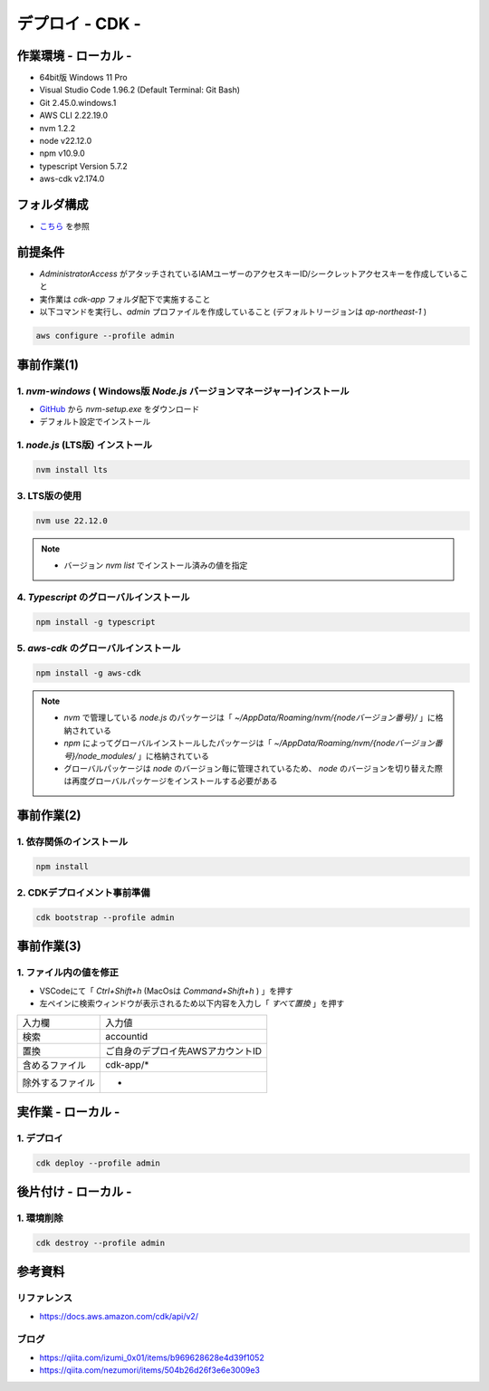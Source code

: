 ==============================
デプロイ - CDK -
==============================

作業環境 - ローカル -
==============================
* 64bit版 Windows 11 Pro
* Visual Studio Code 1.96.2 (Default Terminal: Git Bash)
* Git 2.45.0.windows.1
* AWS CLI 2.22.19.0
* nvm 1.2.2
* node v22.12.0
* npm v10.9.0
* typescript Version 5.7.2
* aws-cdk v2.174.0

フォルダ構成
==============================
* `こちら <./folder.md>`_ を参照

前提条件
==============================
* *AdministratorAccess* がアタッチされているIAMユーザーのアクセスキーID/シークレットアクセスキーを作成していること
* 実作業は *cdk-app* フォルダ配下で実施すること
* 以下コマンドを実行し、*admin* プロファイルを作成していること (デフォルトリージョンは *ap-northeast-1* )

.. code-block:: bash

  aws configure --profile admin

事前作業(1)
==============================
1. *nvm-windows* ( Windows版 *Node.js* バージョンマネージャー)インストール
---------------------------------------------------------------------------------------
* `GitHub <https://github.com/coreybutler/nvm-windows>`_ から *nvm-setup.exe* をダウンロード
* デフォルト設定でインストール

1. *node.js* (LTS版) インストール
---------------------------------
.. code-block:: bash

  nvm install lts

3. LTS版の使用
---------------------------------
.. code-block:: bash

  nvm use 22.12.0

.. note::

  * バージョン `nvm list` でインストール済みの値を指定

4. *Typescript* のグローバルインストール
---------------------------------------
.. code-block:: bash

  npm install -g typescript

5. *aws-cdk* のグローバルインストール
---------------------------------------
.. code-block:: bash

  npm install -g aws-cdk

.. note::

  * *nvm* で管理している *node.js* のパッケージは「 *~/AppData/Roaming/nvm/{nodeバージョン番号}/* 」に格納されている
  * *npm* によってグローバルインストールしたパッケージは「 *~/AppData/Roaming/nvm/{nodeバージョン番号}/node_modules/* 」に格納されている
  * グローバルパッケージは *node* のバージョン毎に管理されているため、 *node* のバージョンを切り替えた際は再度グローバルパッケージをインストールする必要がある

事前作業(2)
==============================
1. 依存関係のインストール
------------------------------
.. code-block:: bash

  npm install

2. CDKデプロイメント事前準備
------------------------------
.. code-block:: bash

  cdk bootstrap --profile admin

事前作業(3)
==============================
1. ファイル内の値を修正
------------------------------
* VSCodeにて「 *Ctrl+Shift+h* (MacOsは *Command+Shift+h* ) 」を押す
* 左ペインに検索ウィンドウが表示されるため以下内容を入力し「 *すべて置換* 」を押す

.. csv-table::

  "入力欄", "入力値"
  "検索", "accountid"
  "置換", "ご自身のデプロイ先AWSアカウントID"
  "含めるファイル", "cdk-app/*"
  "除外するファイル", "-"


実作業 - ローカル -
==============================
1. デプロイ
---------------
.. code-block:: bash

  cdk deploy --profile admin


後片付け - ローカル -
==============================
1. 環境削除
---------------
.. code-block:: bash

  cdk destroy --profile admin

参考資料
===============================
リファレンス
-------------------------------
* https://docs.aws.amazon.com/cdk/api/v2/

ブログ
-------------------------------
* https://qiita.com/izumi_0x01/items/b969628628e4d39f1052
* https://qiita.com/nezumori/items/504b26d26f3e6e3009e3
